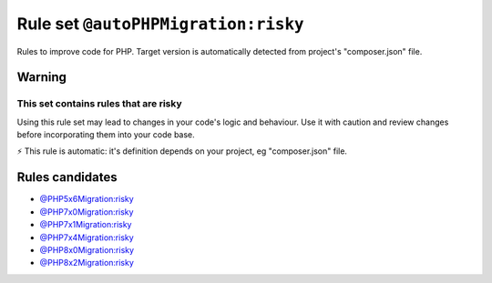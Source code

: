 ====================================
Rule set ``@autoPHPMigration:risky``
====================================

Rules to improve code for PHP. Target version is automatically detected from project's "composer.json" file.

Warning
-------

This set contains rules that are risky
~~~~~~~~~~~~~~~~~~~~~~~~~~~~~~~~~~~~~~

Using this rule set may lead to changes in your code's logic and behaviour. Use it with caution and review changes before incorporating them into your code base.

⚡ This rule is automatic: it's definition depends on your project, eg "composer.json" file.


Rules candidates
----------------

- `@PHP5x6Migration:risky <./PHP5x6MigrationRisky.rst>`_
- `@PHP7x0Migration:risky <./PHP7x0MigrationRisky.rst>`_
- `@PHP7x1Migration:risky <./PHP7x1MigrationRisky.rst>`_
- `@PHP7x4Migration:risky <./PHP7x4MigrationRisky.rst>`_
- `@PHP8x0Migration:risky <./PHP8x0MigrationRisky.rst>`_
- `@PHP8x2Migration:risky <./PHP8x2MigrationRisky.rst>`_
